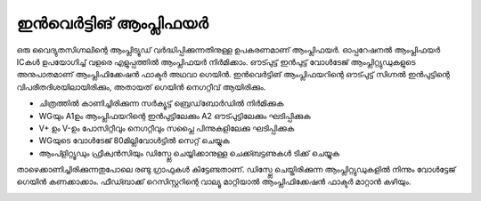 ഇൻവെർട്ടിങ് ആംപ്ലിഫയർ 
-------------------------------
ഒരു വൈദ്യുതസിഗ്നലിന്റെ ആംപ്ലിട്യൂഡ് വർദ്ധിപ്പിക്കുന്നതിനുള്ള ഉപകരണമാണ് ആംപ്ലിഫയർ. ഓപ്പറേഷനൽ ആംപ്ലിഫയർ ICകൾ ഉപയോഗിച്ച്  വളരെ എളുപ്പത്തിൽ ആംപ്ലിഫയർ നിർമിക്കാം. ഔട്പുട്ട്  ഇൻപുട്ട്  വോൾടേജ് ആംപ്ലിറ്റ്യുഡുകളുടെ അനുപാതമാണ് ആംപ്ലിഫിക്കേഷൻ ഫാക്ടർ അഥവാ ഗെയിൻ. ഇൻവെർട്ടിങ് ആംപ്ലിഫയറിന്റെ  ഔട്പുട്ട് സിഗ്നൽ ഇൻപുട്ടിന്റെ വിപരീതദിശയിലായിരിക്കും, അതായത്  ഗെയിൻ നെഗറ്റീവ് ആയിരിക്കും. 

.. image:: schematics/opamp-inv.svg
	   :width: 300px

- ചിത്രത്തിൽ കാണിച്ചിരിക്കുന്ന സർക്യൂട്ട്  ബ്രെഡ്‌ബോർഡിൽ നിർമിക്കുക 
- WGയും  A1ഉം ആംപ്ലിഫയറിന്റെ ഇൻപുട്ടിലേക്കും  A2 ഔട്പുട്ടിലേക്കും ഘടിപ്പിക്കുക 
- V+ ഉം V-ഉം പോസിറ്റീവും നെഗറ്റീവും സപ്ലൈ പിന്നുകളിലേക്കു ഘടിപ്പിക്കുക 
- WGയുടെ വോൾടേജ്  80മില്ലിവോൾട്ടിൽ സെറ്റ് ചെയ്യുക 
- ആംപ്ളിറ്റ്യൂഡും ഫ്രീക്വൻസിയും ഡിസ്പ്ലേ ചെയ്യിക്കാനുള്ള ചെക്ക്ബട്ടണുകൾ ടിക്ക്  ചെയ്യുക 
  
താഴെക്കാണിച്ചിരിക്കുന്നതുപോലെ രണ്ടു ഗ്രാഫുകൾ കിട്ടേണ്ടതാണ്. ഡിസ്പ്ലേ ചെയ്തിരിക്കുന്ന ആംപ്ലിറ്റ്യുഡുകളിൽ നിന്നും വോൾട്ടേജ് ഗെയിൻ കണക്കാക്കാം. ഫീഡ്ബാക്ക് റെസിസ്റ്ററിന്റെ വാല്യൂ മാറ്റിയാൽ ആംപ്ലിഫിക്കേഷൻ ഫാക്ടർ മാറ്റാൻ കഴിയും.

.. image:: pics/opamp-inv-trace.png
	   :width: 300px



